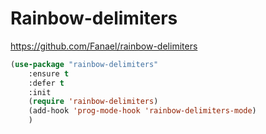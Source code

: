 * Rainbow-delimiters
https://github.com/Fanael/rainbow-delimiters

#+begin_src emacs-lisp
  (use-package "rainbow-delimiters"
	  :ensure t
	  :defer t
	  :init
	  (require 'rainbow-delimiters)
	  (add-hook 'prog-mode-hook 'rainbow-delimiters-mode)
	  )
#+end_src
